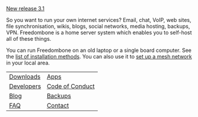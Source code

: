 #+TITLE:
#+AUTHOR: Bob Mottram
#+EMAIL: bob@freedombone.net
#+KEYWORDS: freedombone
#+DESCRIPTION: Freedombone project
#+OPTIONS: ^:nil toc:nil
#+HTML_HEAD: <link rel="stylesheet" type="text/css" href="freedombone.css" />

#+attr_html: :width 80% :height 10% :align center
[[file:images/logo.png]]

#+BEGIN_CENTER
[[./release31.html][New release 3.1]]
#+END_CENTER

So you want to run your own internet services? Email, chat, VoIP, web sites, file synchronisation, wikis, blogs, social networks, media hosting, backups, VPN. Freedombone is a home server system which enables you to self-host all of these things.

You can run Freedombone on an old laptop or a single board computer. See the [[./installmethods.html][list of installation methods]]. You can also use it to [[./mesh.html][set up a mesh network]] in your local area.

#+attr_html: :align center
| [[./downloads/v31][Downloads]]  | [[./apps.html][Apps]]            |
| [[./devguide.html][Developers]] | [[./codeofconduct.html][Code of Conduct]] |
| [[https://blog.freedombone.net/tag/freedombone][Blog]]       | [[./backups.html][Backups]]         |
| [[./faq.html][FAQ]]        | [[./support.html][Contact]]         |

#+attr_html: :width 10% :height 2% :align center
[[file:fdl-1.3.txt][file:images/gfdl.png]]
